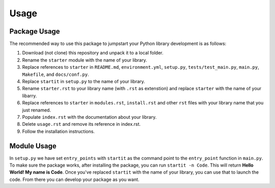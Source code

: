 Usage
=====

Package Usage
-------------

The recommended way to use this package to jumpstart your Python library
development is as follows:

1. Download (not clone) this repository and unpack it to a local folder.
2. Rename the ``starter`` module with the name of your library.
3. Replace references to ``starter`` in ``README.md``,
   ``environment.yml``, ``setup.py``, ``tests/test_main.py``,
   ``main.py``, ``Makefile``, and ``docs/conf.py``.
4. Replace ``startit`` in ``setup.py`` to the name of your library.
5. Rename ``starter.rst`` to your library name (with ``.rst`` as
   extenstion) and replace ``starter`` with the name of your libarry.
6. Replace references to ``starter`` in ``modules.rst``, ``install.rst``
   and other ``rst`` files with your library name that you just renamed.
7. Populate ``index.rst`` with the documentation about your library.
8. Delete ``usage.rst`` and remove its reference in index.rst.
9. Follow the installation instructions.

Module Usage
------------

In ``setup.py`` we have set ``entry_points`` with ``startit`` as the
command point to the ``entry_point`` function in ``main.py``. To make
sure the package works, after installing the package, you can run
``startit -n Code``. This will return **Hello World! My name is Code**.
Once you've replaced ``startit`` with the name of your library, you can
use that to launch the code. From there you can develop your package as
you want.
